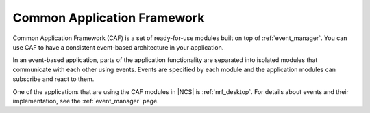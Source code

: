 .. _lib_caf:

Common Application Framework
############################

Common Application Framework (CAF) is a set of ready-for-use modules built on top of :ref:`event_manager`.
You can use CAF to have a consistent event-based architecture in your application.

In an event-based application, parts of the application functionality are separated into isolated modules that communicate with each other using events.
Events are specified by each module and the application modules can subscribe and react to them.

One of the applications that are using the CAF modules in |NCS| is :ref:`nrf_desktop`.
For details about events and their implementation, see the :ref:`event_manager` page.
